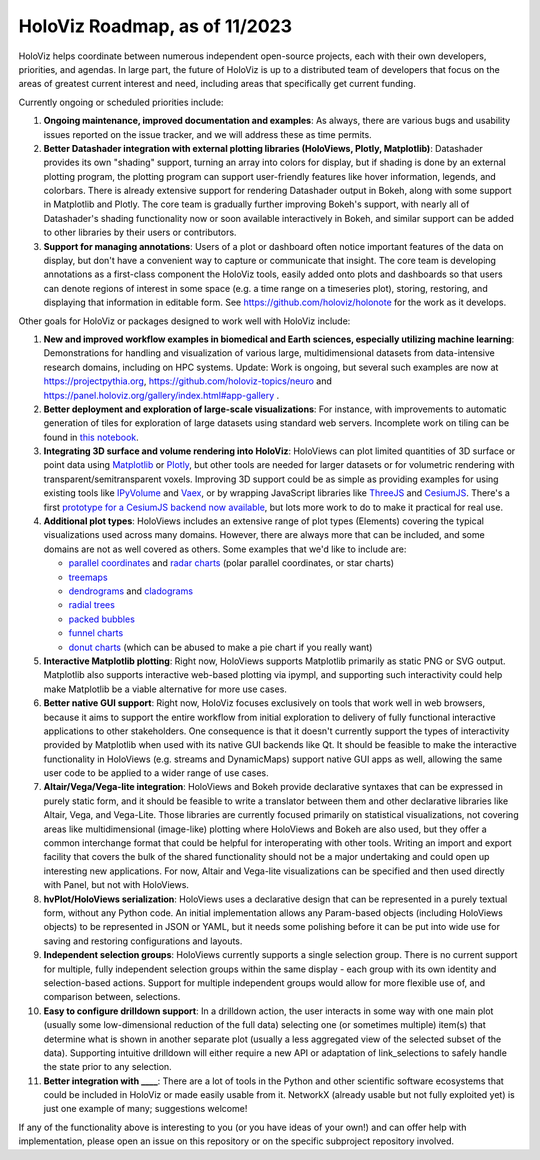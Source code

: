 HoloViz Roadmap, as of 11/2023
=============================

HoloViz helps coordinate between numerous independent open-source projects, each with their own developers, priorities, and agendas. In large part, the future of HoloViz is up to a distributed team of developers that focus on the areas of greatest current interest and need, including areas that specifically get current funding.

Currently ongoing or scheduled priorities include:

1.  **Ongoing maintenance, improved documentation and examples**: As always, there are various bugs and usability issues reported on the issue tracker, and we will address these as time permits.

2.  **Better Datashader integration with external plotting libraries (HoloViews, Plotly, Matplotlib)**: Datashader provides its own "shading" support, turning an array into colors for display, but if shading is done by an external plotting program, the plotting program can support user-friendly features like hover information, legends, and colorbars. There is already extensive support for rendering Datashader output in Bokeh, along with some support in Matplotlib and Plotly. The core team is gradually further improving Bokeh's support, with nearly all of Datashader's shading functionality now or soon available interactively in Bokeh, and similar support can be added to other libraries by their users or contributors.

3.  **Support for managing annotations**: Users of a plot or dashboard often notice important features of the data on display, but don't have a convenient way to capture or communicate that insight. The core team is developing annotations as a first-class component the HoloViz tools, easily added onto plots and dashboards so that users can denote regions of interest in some space (e.g. a time range on a timeseries plot), storing, restoring, and displaying that information in editable form. See https://github.com/holoviz/holonote for the work as it develops.

Other goals for HoloViz or packages designed to work well with HoloViz include:


1.  **New and improved workflow examples in biomedical and Earth sciences, especially utilizing machine learning**: Demonstrations for handling and visualization of various large, multidimensional datasets from data-intensive research domains, including on HPC systems. Update: Work is ongoing, but several such examples are now at https://projectpythia.org, https://github.com/holoviz-topics/neuro and https://panel.holoviz.org/gallery/index.html#app-gallery .

2.  **Better deployment and exploration of large-scale visualizations**: For instance, with improvements to automatic generation of tiles for exploration of large datasets using standard web servers. Incomplete work on tiling can be found in `this notebook <https://github.com/holoviz/datashader/blob/main/examples/tiling.ipynb>`__.

3.  **Integrating 3D surface and volume rendering into HoloViz**: HoloViews can plot limited quantities of 3D surface or point data using `Matplotlib <http://holoviews.org/reference/elements/matplotlib/TriSurface.html>`__ or `Plotly <http://holoviews.org/reference/elements/plotly/TriSurface.html>`__, but other tools are needed for larger datasets or for volumetric rendering with transparent/semitransparent voxels. Improving 3D support could be as simple as providing examples for using existing tools like `IPyVolume <https://github.com/maartenbreddels/ipyvolume>`__ and `Vaex <http://vaex.astro.rug.nl>`__, or by wrapping JavaScript libraries like `ThreeJS <https://threejs.org>`__ and `CesiumJS <https://cesium.com/platform/cesiumjs/>`__. There's a first `prototype for a CesiumJS backend now available <http://assets.holoviews.org/demos/HoloViews_CesiumJS.html>`__, but lots more work to do to make it practical for real use.

4.  **Additional plot types**: HoloViews includes an extensive range of plot types (Elements) covering the typical visualizations used across many domains. However, there are always more that can be included, and some domains are not as well covered as others. Some examples that we'd like to include are:

    -  `parallel coordinates <https://en.wikipedia.org/wiki/Parallel_coordinates>`__ and `radar charts <https://en.wikipedia.org/wiki/Radar_chart>`__ (polar parallel coordinates, or star charts)
    -  `treemaps <https://en.wikipedia.org/wiki/Treemapping>`__
    -  `dendrograms <https://en.wikipedia.org/wiki/Dendrogram>`__ and `cladograms <https://en.wikipedia.org/wiki/Cladogram>`__
    -  `radial trees <https://en.wikipedia.org/wiki/Radial_tree>`__
    -  `packed bubbles <https://stackoverflow.com/questions/46131572/making-a-non-overlapping-bubble-chart-in-matplotlib-circle-packing>`__
    -  `funnel charts <https://en.wikipedia.org/wiki/Funnel_chart>`__
    -  `donut charts <https://datavizcatalogue.com/methods/donut_chart.html>`__ (which can be abused to make a pie chart if you really want)

5.  **Interactive Matplotlib plotting**: Right now, HoloViews supports Matplotlib primarily as static PNG or SVG output. Matplotlib also supports interactive web-based plotting via ipympl, and supporting such interactivity could help make Matplotlib be a viable alternative for more use cases. 

6.  **Better native GUI support**: Right now, HoloViz focuses exclusively on tools that work well in web browsers, because it aims to support the entire workflow from initial exploration to delivery of fully functional interactive applications to other stakeholders. One consequence is that it doesn't currently support the types of interactivity provided by Matplotlib when used with its native GUI backends like Qt. It should be feasible to make the interactive functionality in HoloViews (e.g. streams and DynamicMaps) support native GUI apps as well, allowing the same user code to be applied to a wider range of use cases.

7.  **Altair/Vega/Vega-lite integration**: HoloViews and Bokeh provide declarative syntaxes that can be expressed in purely static form, and it should be feasible to write a translator between them and other declarative libraries like Altair, Vega, and Vega-Lite. Those libraries are currently focused primarily on statistical visualizations, not covering areas like multidimensional (image-like) plotting where HoloViews and Bokeh are also used, but they offer a common interchange format that could be helpful for interoperating with other tools. Writing an import and export facility that covers the bulk of the shared functionality should not be a major undertaking and could open up interesting new applications. For now, Altair and Vega-lite visualizations can be specified and then used directly with Panel, but not with HoloViews.

8.  **hvPlot/HoloViews serialization**: HoloViews uses a declarative design that can be represented in a purely textual form, without any Python code. An initial implementation allows any Param-based objects (including HoloViews objects) to be represented in JSON or YAML, but it needs some polishing before it can be put into wide use for saving and restoring configurations and layouts.

9. **Independent selection groups**: HoloViews currently supports a single selection group. There is no current support for multiple, fully independent selection groups within the same display - each group with its own identity and selection-based actions. Support for multiple independent groups would allow for more flexible use of, and comparison between, selections.

10. **Easy to configure drilldown support**: In a drilldown action, the user interacts in some way with one main plot (usually some low-dimensional reduction of the full data) selecting one (or sometimes multiple) item(s) that determine what is shown in another separate plot (usually a less aggregated view of the selected subset of the data). Supporting intuitive drilldown will either require a new API or adaptation of link_selections to safely handle the state prior to any selection.
   
11. **Better integration with ____**: There are a lot of tools in the Python and other scientific software ecosystems that could be included in HoloViz or made easily usable from it. NetworkX (already usable but not fully exploited yet) is just one example of many; suggestions welcome!

If any of the functionality above is interesting to you (or you have ideas of your own!) and can offer help with implementation, please open an issue on this repository or on the specific subproject repository involved.
